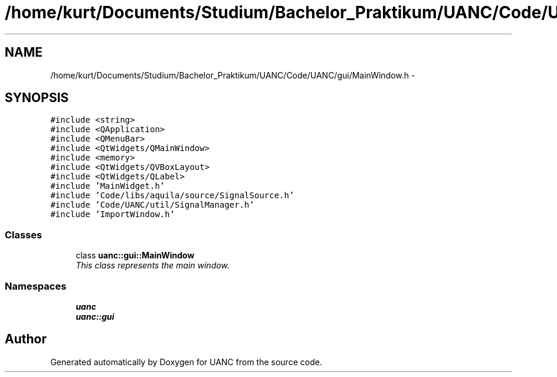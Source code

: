 .TH "/home/kurt/Documents/Studium/Bachelor_Praktikum/UANC/Code/UANC/gui/MainWindow.h" 3 "Sun Mar 26 2017" "Version 0.1" "UANC" \" -*- nroff -*-
.ad l
.nh
.SH NAME
/home/kurt/Documents/Studium/Bachelor_Praktikum/UANC/Code/UANC/gui/MainWindow.h \- 
.SH SYNOPSIS
.br
.PP
\fC#include <string>\fP
.br
\fC#include <QApplication>\fP
.br
\fC#include <QMenuBar>\fP
.br
\fC#include <QtWidgets/QMainWindow>\fP
.br
\fC#include <memory>\fP
.br
\fC#include <QtWidgets/QVBoxLayout>\fP
.br
\fC#include <QtWidgets/QLabel>\fP
.br
\fC#include 'MainWidget\&.h'\fP
.br
\fC#include 'Code/libs/aquila/source/SignalSource\&.h'\fP
.br
\fC#include 'Code/UANC/util/SignalManager\&.h'\fP
.br
\fC#include 'ImportWindow\&.h'\fP
.br

.SS "Classes"

.in +1c
.ti -1c
.RI "class \fBuanc::gui::MainWindow\fP"
.br
.RI "\fIThis class represents the main window\&. \fP"
.in -1c
.SS "Namespaces"

.in +1c
.ti -1c
.RI " \fBuanc\fP"
.br
.ti -1c
.RI " \fBuanc::gui\fP"
.br
.in -1c
.SH "Author"
.PP 
Generated automatically by Doxygen for UANC from the source code\&.
